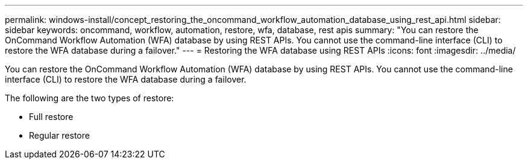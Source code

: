 ---
permalink: windows-install/concept_restoring_the_oncommand_workflow_automation_database_using_rest_api.html
sidebar: sidebar
keywords: oncommand, workflow, automation, restore, wfa, database, rest apis
summary: "You can restore the OnCommand Workflow Automation (WFA) database by using REST APIs. You cannot use the command-line interface (CLI) to restore the WFA database during a failover."
---
= Restoring the WFA database using REST APIs
:icons: font
:imagesdir: ../media/

[.lead]
You can restore the OnCommand Workflow Automation (WFA) database by using REST APIs. You cannot use the command-line interface (CLI) to restore the WFA database during a failover.

The following are the two types of restore:

* Full restore
* Regular restore
